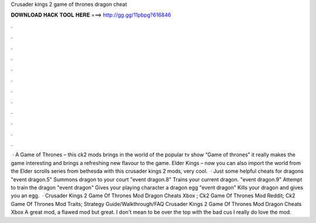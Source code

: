 Crusader kings 2 game of thrones dragon cheat

𝐃𝐎𝐖𝐍𝐋𝐎𝐀𝐃 𝐇𝐀𝐂𝐊 𝐓𝐎𝐎𝐋 𝐇𝐄𝐑𝐄 ===> http://gg.gg/11pbpg?616846

.

.

.

.

.

.

.

.

.

.

.

.

 · A Game of Thrones – this ck2 mods brings in the world of the popular tv show “Game of thrones” it really makes the game interesting and brings a refreshing new flavour to the game. Elder Kings – now you can also import the world from the Elder scrolls series from bethesda with this crusader kings 2 mods, very cool.  · Just some helpful cheats for dragons "event dragon.5" Summons dragon to your court "event dragon.8" Trains your current dragon. "event dragon.9" Attempt to train the dragon "event dragon" Gives your playing character a dragon egg "event dragon" Kills your dragon and gives you an egg.  · Crusader Kings 2 Game Of Thrones Mod Dragon Cheats Xbox ; Ck2 Game Of Thrones Mod Reddit; Ck2 Game Of Thrones Mod Traits; Strategy Guide/Walkthrough/FAQ Crusader Kings 2 Game Of Thrones Mod Dragon Cheats Xbox A great mod, a flawed mod but great. I don't mean to be over the top with the bad cus I really do love the mod.